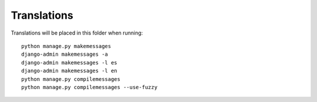 Translations
============

Translations will be placed in this folder when running::

    python manage.py makemessages
    django-admin makemessages -a
    django-admin makemessages -l es
    django-admin makemessages -l en
    python manage.py compilemessages
    python manage.py compilemessages --use-fuzzy
